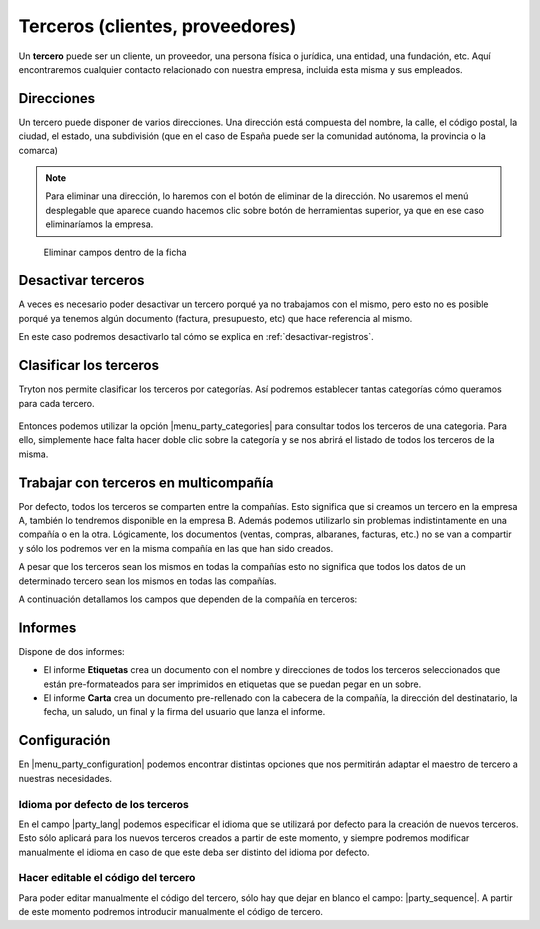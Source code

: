================================
Terceros (clientes, proveedores)
================================

Un **tercero** puede ser un cliente, un proveedor, una persona física o jurídica,
una entidad, una fundación, etc. Aquí encontraremos cualquier contacto relacionado
con nuestra empresa, incluida esta misma y sus empleados.

.. view:: party.party_view_form
   :field: name

.. inheritref:: party/party:section:direcciones

Direcciones
===========

Un tercero puede disponer de varios direcciones. Una dirección está compuesta
del nombre, la calle, el código postal, la ciudad, el estado, una subdivisión (que en el caso de España puede ser la comunidad autónoma,
la provincia o la comarca)

.. image:: images/party-menu.png

.. note:: Para eliminar una dirección, lo haremos con el botón de eliminar de la
          dirección. No usaremos el menú desplegable que aparece cuando hacemos
          clic sobre botón de herramientas superior, ya que en ese caso
          eliminaríamos la empresa.

.. figure:: images/party-m2o-delete.png

   Eliminar campos dentro de la ficha

.. inheritref:: party/party:section:categoria

Desactivar terceros
===================

A veces es necesario poder desactivar un tercero porqué ya no trabajamos con
el mismo, pero esto no es posible porqué ya tenemos algún documento (factura,
presupuesto, etc) que hace referencia al mismo.

En este caso podremos desactivarlo tal cómo se explica en
:ref:`desactivar-registros`.


Clasificar los terceros
========================

Tryton nos permite clasificar los terceros por categorías. Así podremos
establecer tantas categorías cómo queramos para cada tercero.

.. figure:: images/categories.png

Entonces podemos utilizar la opción |menu_party_categories| para consultar
todos los terceros de una categoria. Para ello, simplemente hace falta hacer
doble clic sobre la categoría y se nos abrirá el listado de todos los
terceros de la misma.

.. figure:: images/categories-list.png

.. |menu_party_categories| tryref:: party.menu_category_tree/complete_name

Trabajar con terceros en multicompañía
======================================

Por defecto, todos los terceros se comparten entre la compañías. Esto significa
que si creamos un tercero en la empresa A, también lo tendremos disponible en
la empresa B. Además podemos utilizarlo sin problemas indistintamente en una
compañía o en la otra. Lógicamente, los documentos (ventas, compras, albaranes,
facturas, etc.) no se van a compartir y sólo los podremos ver en la misma
compañía en las que han sido creados.

A pesar que los terceros sean los mismos en todas la compañías esto no significa
que  todos los datos de un determinado tercero sean los mismos en todas las
compañías.

A continuación detallamos los campos que dependen de la compañía en terceros:

.. inheritref:: party/party:section:informes

Informes
========

Dispone de dos informes:

* El informe **Etiquetas** crea un documento con el nombre y direcciones de todos
  los terceros seleccionados que están pre-formateados para ser imprimidos en
  etiquetas que se puedan pegar en un sobre.

* El informe **Carta** crea un documento pre-rellenado con la cabecera de la
  compañía, la dirección del destinatario, la fecha, un saludo, un final y la
  firma del usuario que lanza el informe.

.. inheritref:: party/party:section:configuration

Configuración
=============

En |menu_party_configuration| podemos encontrar distintas opciones
que nos permitirán adaptar el maestro de tercero a nuestras necesidades.

.. view:: party.party_configuration_view_form
   :field: party_lang

Idioma por defecto de los terceros
~~~~~~~~~~~~~~~~~~~~~~~~~~~~~~~~~~

En el campo |party_lang| podemos especificar el idioma que se utilizará por
defecto para la creación de nuevos terceros. Esto sólo aplicará para los nuevos
terceros creados a partir de este momento, y siempre podremos modificar
manualmente el idioma en caso de que este deba ser distinto del idioma por
defecto.

Hacer editable el código del tercero
~~~~~~~~~~~~~~~~~~~~~~~~~~~~~~~~~~~~

Para poder editar manualmente el código del tercero, sólo hay que dejar
en blanco el campo: |party_sequence|. A partir de este momento podremos
introducir manualmente el código de tercero.

.. |party_sequence| field:: party.configuration/party_sequence
.. |party_lang| field:: party.configuration/party_lang

.. |menu_party_configuration| tryref:: party.menu_party_configuration/complete_name

